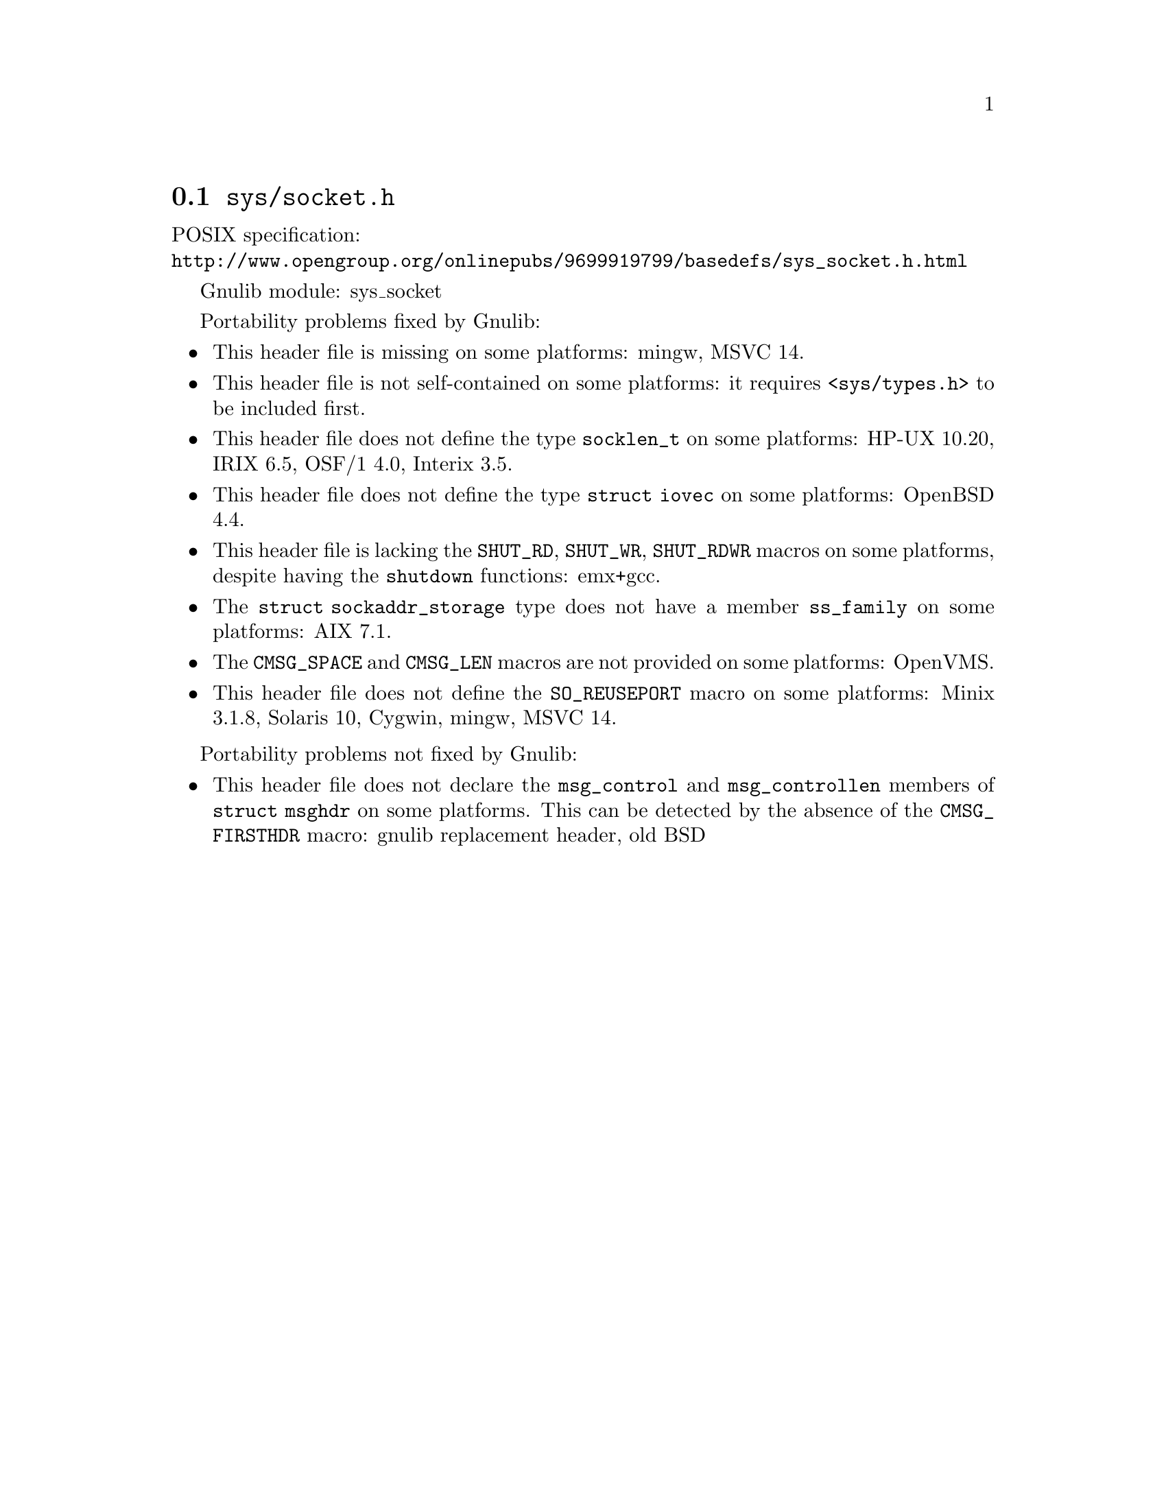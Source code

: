 @node sys/socket.h
@section @file{sys/socket.h}

POSIX specification:@* @url{http://www.opengroup.org/onlinepubs/9699919799/basedefs/sys_socket.h.html}

Gnulib module: sys_socket

Portability problems fixed by Gnulib:
@itemize
@item
This header file is missing on some platforms:
mingw, MSVC 14.
@item
This header file is not self-contained on some platforms: it requires
@code{<sys/types.h>} to be included first.
@item
This header file does not define the type @code{socklen_t} on some platforms:
HP-UX 10.20, IRIX 6.5, OSF/1 4.0, Interix 3.5.
@item
This header file does not define the type @code{struct iovec} on some platforms:
OpenBSD 4.4.
@item
This header file is lacking the @code{SHUT_RD}, @code{SHUT_WR},
@code{SHUT_RDWR} macros on some platforms, despite having the @code{shutdown}
functions:
emx+gcc.
@item
The @code{struct sockaddr_storage} type does not have a member @code{ss_family}
on some platforms:
AIX 7.1.
@item
The @code{CMSG_SPACE} and @code{CMSG_LEN} macros are not provided on some
platforms:
OpenVMS.
@item
This header file does not define the @code{SO_REUSEPORT} macro on some
platforms:
Minix 3.1.8, Solaris 10, Cygwin, mingw, MSVC 14.
@end itemize

Portability problems not fixed by Gnulib:
@itemize
@item
This header file does not declare the @code{msg_control} and
@code{msg_controllen} members of @code{struct msghdr} on some
platforms.  This can be detected by the absence of the
@code{CMSG_FIRSTHDR} macro:
gnulib replacement header, old BSD
@end itemize
